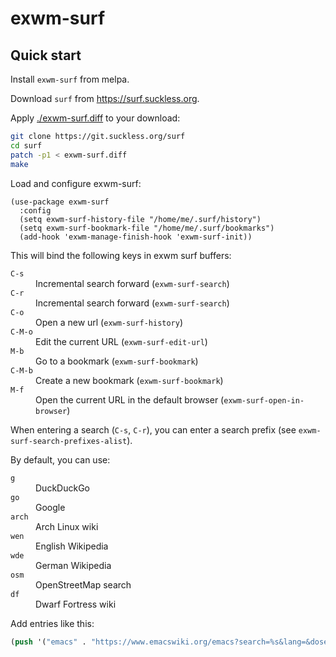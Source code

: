 * exwm-surf
#+html: <p align="center"><img src="https://melpa.org/packages/exwm-surf-badge.svg" /></p>

# [[./celestial-mode-line.png]]

# Screenshot: 5 days to full moon, sunset at 16:12.

** Quick start
Install =exwm-surf= from melpa.

Download =surf= from https://surf.suckless.org.

Apply [[./exwm-surf.diff]] to your download:

#+BEGIN_SRC bash
git clone https://git.suckless.org/surf
cd surf
patch -p1 < exwm-surf.diff
make
#+END_SRC

Load and configure exwm-surf:
#+BEGIN_SRC elisp
(use-package exwm-surf
  :config
  (setq exwm-surf-history-file "/home/me/.surf/history")
  (setq exwm-surf-bookmark-file "/home/me/.surf/bookmarks")
  (add-hook 'exwm-manage-finish-hook 'exwm-surf-init))
#+END_SRC

This will bind the following keys in exwm surf buffers:
- ~C-s~ :: Incremental search forward (=exwm-surf-search=)
- ~C-r~ :: Incremental search forward (=exwm-surf-search=)
- ~C-o~ :: Open a new url (=exwm-surf-history=)
- ~C-M-o~ :: Edit the current URL (=exwm-surf-edit-url=)
- ~M-b~ :: Go to a bookmark (=exwm-surf-bookmark=)
- ~C-M-b~ :: Create a new bookmark (=exwm-surf-bookmark=)
- ~M-f~ :: Open the current URL in the default browser (=exwm-surf-open-in-browser=)

When entering a search (~C-s~, ~C-r~), you can enter a search prefix (see =exwm-surf-search-prefixes-alist=).

By default, you can use:
- =g= :: DuckDuckGo
- =go= :: Google
- =arch= :: Arch Linux wiki
- =wen= :: English Wikipedia
- =wde= :: German Wikipedia
- =osm= :: OpenStreetMap search
- =df= :: Dwarf Fortress wiki

Add entries like this:
#+BEGIN_SRC lisp
(push '("emacs" . "https://www.emacswiki.org/emacs?search=%s&lang=&dosearch=Go!") exwm-surf-search-prefixes-alist)
#+END_SRC
